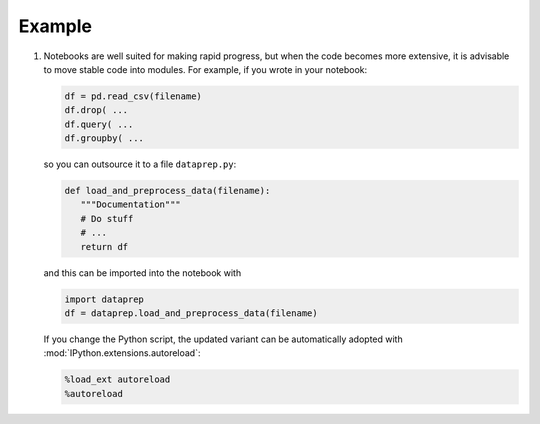 Example
=======

#. Notebooks are well suited for making rapid progress, but when the code
   becomes more extensive, it is advisable to move stable code into modules. For
   example, if you wrote in your notebook:

   .. code-block:: python

        df = pd.read_csv(filename)
        df.drop( ...
        df.query( ...
        df.groupby( ...

   so you can outsource it to a file ``dataprep.py``:

   .. code-block:: python

        def load_and_preprocess_data(filename):
           """Documentation"""
           # Do stuff
           # ...
           return df

   and this can be imported into the notebook with

   .. code-block:: python

        import dataprep
        df = dataprep.load_and_preprocess_data(filename)

   If you change the Python script, the updated variant can be automatically
   adopted with :mod:`IPython.extensions.autoreload`:

   .. code-block:: python

    %load_ext autoreload
    %autoreload
